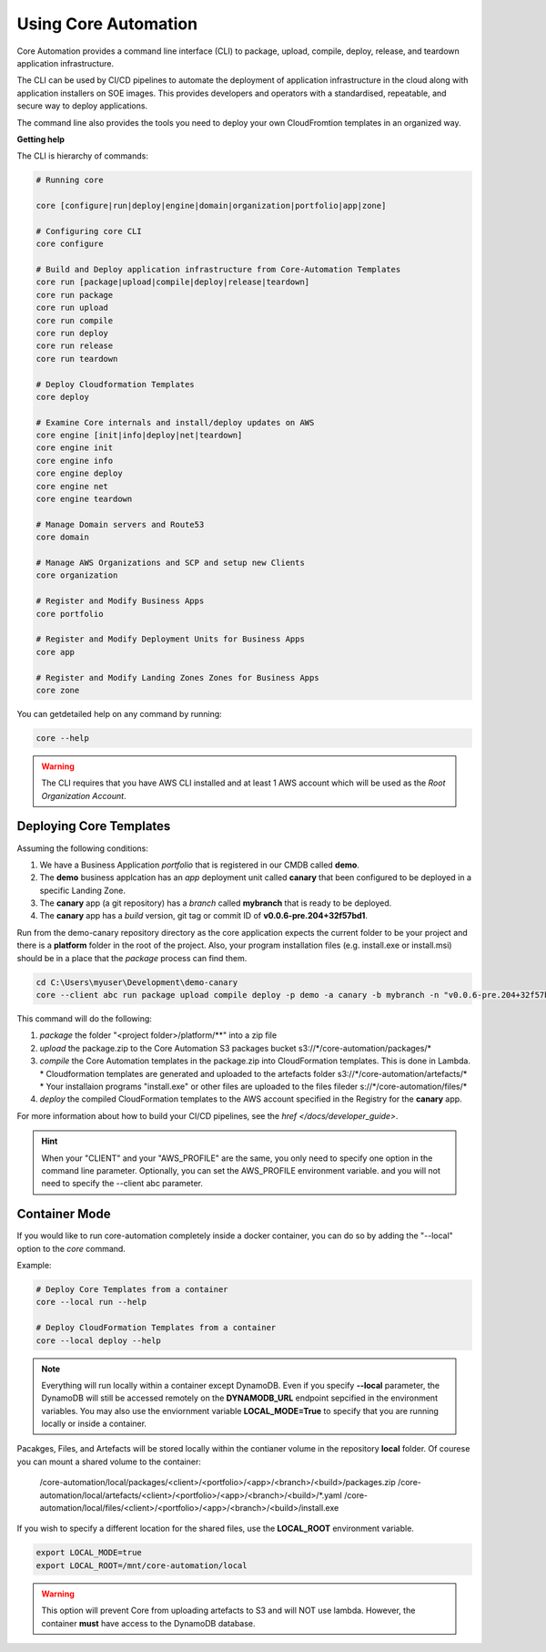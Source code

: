Using Core Automation
=====================

Core Automation provides a command line interface (CLI) to package, upload, compile, deploy, release, and teardown application infrastructure.

The CLI can be used by CI/CD pipelines to automate the deployment of application infrastructure in the cloud along with application
installers on SOE images.  This provides developers and operators with a standardised, repeatable, and secure way to deploy applications.

The command line also provides the tools you need to deploy your own CloudFromtion templates in an organized way.

**Getting help**

The CLI is hierarchy of commands:

.. code:: bash

    # Running core

    core [configure|run|deploy|engine|domain|organization|portfolio|app|zone]

    # Configuring core CLI
    core configure

    # Build and Deploy application infrastructure from Core-Automation Templates
    core run [package|upload|compile|deploy|release|teardown]
    core run package
    core run upload
    core run compile
    core run deploy
    core run release
    core run teardown

    # Deploy Cloudformation Templates
    core deploy

    # Examine Core internals and install/deploy updates on AWS
    core engine [init|info|deploy|net|teardown]
    core engine init
    core engine info
    core engine deploy
    core engine net
    core engine teardown

    # Manage Domain servers and Route53
    core domain

    # Manage AWS Organizations and SCP and setup new Clients
    core organization

    # Register and Modify Business Apps
    core portfolio

    # Register and Modify Deployment Units for Business Apps
    core app

    # Register and Modify Landing Zones Zones for Business Apps
    core zone

You can getdetailed help on any command by running:

.. code-block:: bash

    core --help

.. warning::

    The CLI requires that you have AWS CLI installed and at least 1 AWS account which will be
    used as the *Root Organization Account*.

Deploying Core Templates
------------------------

Assuming the following conditions:

1. We have a Business Application *portfolio* that is registered in our CMDB called **demo**.
2. The **demo** business applcation has an *app* deployment unit called **canary** that been configured
   to be deployed in a specific Landing Zone.
3. The **canary** app (a git repository) has a *branch* called **mybranch** that is ready to be deployed.
4. The **canary** app has a *build* version, git tag or commit ID of **v0.0.6-pre.204+32f57bd1**.

Run from the demo-canary repository directory as the core application expects the current folder
to be your project and there is a **platform** folder in the root of the project.  Also, your program
installation files (e.g. install.exe or install.msi) should be in a place that the *package* process
can find them.

.. code-block:: powershell

    cd C:\Users\myuser\Development\demo-canary
    core --client abc run package upload compile deploy -p demo -a canary -b mybranch -n "v0.0.6-pre.204+32f57bd1"

This command will do the following:

1. *package* the folder "<project folder>/platform/\*\*" into a zip file
2. *upload* the package.zip to the Core Automation S3 packages bucket s3://\*/core-automation/packages/\*
3. *compile* the Core Automation templates in the package.zip into CloudFormation templates.  This is done in Lambda.
   * Cloudformation templates are generated and uploaded to the artefacts folder s3://\*/core-automation/artefacts/\*
   * Your installaion programs "install.exe" or other files are uploaded to the files fileder s://\*/core-automation/files/\*
4. *deploy* the compiled CloudFormation templates to the AWS account specified in the Registry for the **canary** app.

For more information about how to build your CI/CD pipelines, see the `href </docs/developer_guide>`.

.. hint::

    When your "CLIENT" and your "AWS_PROFILE" are the same, you only need to specify one option
    in the command line parameter.  Optionally, you can set the AWS_PROFILE environment variable.
    and you will not need to specify the --client abc parameter.


Container Mode
--------------

If you would like to run core-automation completely inside a docker container, you can do so by adding the "--local" option
to the *core* command.

Example:

.. code-block:: bash

    # Deploy Core Templates from a container
    core --local run --help

    # Deploy CloudFormation Templates from a container
    core --local deploy --help

.. note::
    Everything will run locally within a container except DynamoDB.  Even if you
    specify **--local** parameter, the DynamoDB will still be accessed remotely on
    the **DYNAMODB_URL** endpoint sepcified in the environment variables.  You may also
    use the enviornment variable **LOCAL_MODE=True** to specify that you are running locally
    or inside a container.

Pacakges, Files, and Artefacts will be stored locally within the contianer volume in the repository **local** folder.
Of courese you can mount a shared volume to the container:

    /core-automation/local/packages/<client>/<portfolio>/<app>/<branch>/<build>/packages.zip
    /core-automation/local/artefacts/<client>/<portfolio>/<app>/<branch>/<build>/\*.yaml
    /core-automation/local/files/<client>/<portfolio>/<app>/<branch>/<build>/install.exe

If you wish to specify a different location for the shared files, use the **LOCAL_ROOT** environment variable.

.. code-block:: bash

    export LOCAL_MODE=true
    export LOCAL_ROOT=/mnt/core-automation/local

.. warning::
    This option will prevent Core from uploading artefacts to S3 and will NOT use lambda.
    However, the container **must** have access to the DynamoDB database.


